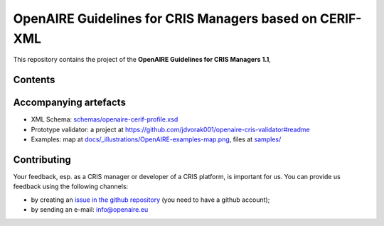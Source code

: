 OpenAIRE Guidelines for CRIS Managers based on CERIF-XML
========================================================

This repository contains the project of the **OpenAIRE Guidelines for CRIS Managers 1.1**, 

.. image:: https://zenodo.org/badge/DOI/10.5281/zenodo.1298650.svg
   :target: https://doi.org/10.5281/zenodo.1298650
   :alt: v.1.1 DOI


Contents
~~~~~~~~

.. image:: https://travis-ci.org/openaire/guidelines-cris-managers.svg?branch=master
   :target: https://travis-ci.org/openaire/guidelines-cris-managers
   :alt: Build Status

.. image:: https://readthedocs.org/projects/openaire-guidelines-for-cris-managers/badge/?version=latest
   :target: https://readthedocs.org/projects/openaire-guidelines-for-cris-managers/?badge=latest
   :alt: Documentation Status


Accompanying artefacts
~~~~~~~~~~~~~~~~~~~~~~

* XML Schema: `<schemas/openaire-cerif-profile.xsd>`_
* Prototype validator: a project at `<https://github.com/jdvorak001/openaire-cris-validator#readme>`_
* Examples: map at `<docs/_illustrations/OpenAIRE-examples-map.png>`_, files at `<samples/>`_


Contributing
~~~~~~~~~~~~

Your feedback, esp. as a CRIS manager or developer of a CRIS platform, is important for us. You can provide us feedback using the following channels:

* by creating an `issue in the github repository <https://github.com/openaire/guidelines-cris-managers/issues>`_ (you need to have a github account);
* by sending an e-mail: info@openaire.eu
